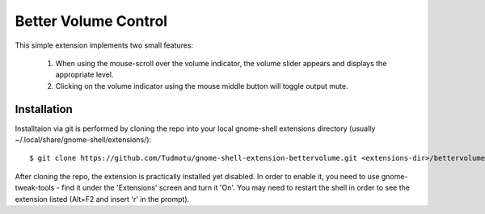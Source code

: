 ============================
Better Volume Control
============================

This simple extension implements two small features:

    #. When using the mouse-scroll over the volume indicator, the volume slider appears and displays the appropriate level.
    #. Clicking on the volume indicator using the mouse middle button will toggle output mute.

Installation
----------------

Installtaion via git is performed by cloning the repo into your local gnome-shell extensions directory (usually ~/.local/share/gnome-shell/extensions/)::

    $ git clone https://github.com/Tudmotu/gnome-shell-extension-bettervolume.git <extensions-dir>/bettervolume@tudmotu.com

After cloning the repo, the extension is practically installed yet disabled. In
order to enable it, you need to use gnome-tweak-tools - find it under the
'Extensions' screen and turn it 'On'. You may need to restart the shell in order to see the
extension listed (Alt+F2 and insert 'r' in the prompt).
